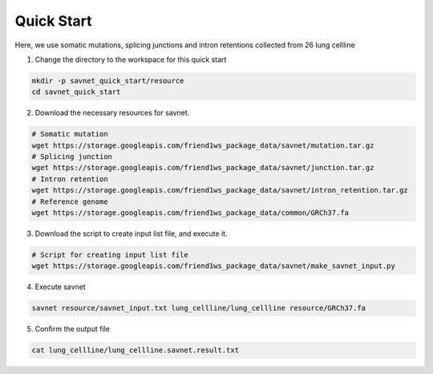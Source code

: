 Quick Start
===========

Here, we use somatic mutations, splicing junctions and intron retentions collected from 26 lung cellline 

1. Change the directory to the workspace for this quick start

.. code-block:: bash

  mkdir -p savnet_quick_start/resource
  cd savnet_quick_start
  

2. Download the necessary resources for savnet. 

.. code-block:: bash

  # Somatic mutation 
  wget https://storage.googleapis.com/friend1ws_package_data/savnet/mutation.tar.gz
  # Splicing junction
  wget https://storage.googleapis.com/friend1ws_package_data/savnet/junction.tar.gz
  # Intron retention
  wget https://storage.googleapis.com/friend1ws_package_data/savnet/intron_retention.tar.gz
  # Reference genome
  wget https://storage.googleapis.com/friend1ws_package_data/common/GRCh37.fa
  
  
3. Download the script to create input list file, and execute it.

.. code-block:: bash

  # Script for creating input list file
  wget https://storage.googleapis.com/friend1ws_package_data/savnet/make_savnet_input.py
  
  
4. Execute savnet

.. code-block:: bash

  savnet resource/savnet_input.txt lung_cellline/lung_cellline resource/GRCh37.fa
  
  
5. Confirm the output file

.. code-block:: bash

  cat lung_cellline/lung_cellline.savnet.result.txt
  
  
